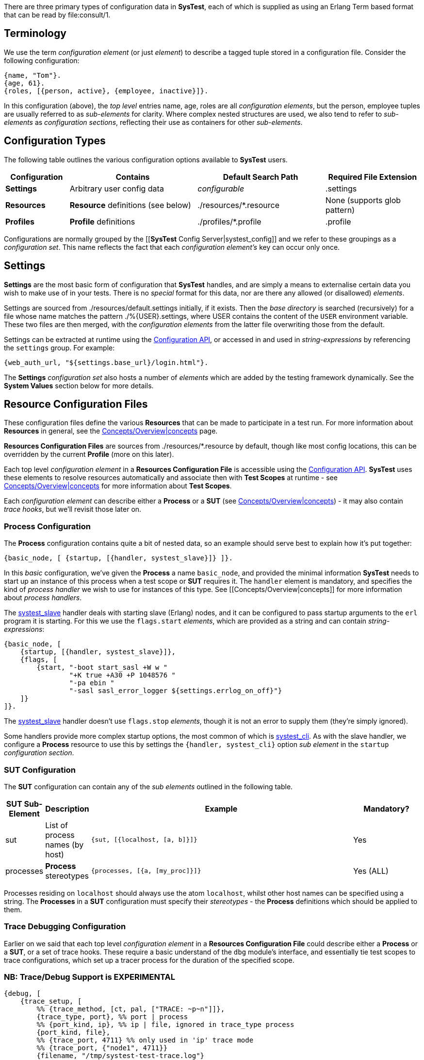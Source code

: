 There are three primary types of configuration data in *SysTest*, each of which
is supplied as using an Erlang Term based format that can be read by
+file:consult/1+. 

== Terminology

We use the term _configuration element_ (or just _element_) to describe a tagged
tuple stored in a configuration file. Consider the following configuration:

```erlang
{name, "Tom"}.
{age, 61}.
{roles, [{person, active}, {employee, inactive}]}.
```

In this configuration (above), the _top level_ entries +name, age, roles+ are 
all _configuration elements_, but the +person, employee+ tuples are usually
referred to as _sub-elements_ for clarity. Where complex nested structures are
used, we also tend to refer to _sub-elements_ as _configuration sections_,
reflecting their use as containers for other _sub-elements_.

== Configuration Types

The following table outlines the various configuration options available to
*SysTest* users.

[options="header", width="100%", cols="2,4,4,3"]
|======================
|Configuration |Contains |Default Search Path |Required File Extension
|*Settings* | Arbitrary user config data | _configurable_ |+.settings+
|*Resources* | *Resource* definitions (see below) | +./resources/*.resource+ |None (supports glob pattern)
|*Profiles* | *Profile* definitions | +./profiles/*.profile+ | +.profile+
|======================

Configurations are normally grouped by the 
[[*SysTest* Config Server|systest_config]] and we refer to these groupings as a
_configuration set_. This name reflects the fact that each 
_configuration element's_ key can occur only once.

== Settings

*Settings* are the most basic form of configuration that *SysTest* handles, and
are simply a means to externalise certain data you wish to make use of in your
tests. There is no _special_ format for this data, nor are there any allowed 
(or disallowed) _elements_. 

Settings are sourced from +./resources/default.settings+ initially, if it 
exists. Then the _base directory_ is searched (recursively) for a file whose
name matches the pattern +./%{USER}.settings+, where +USER+ contains the content
of the `USER` environment variable. These two files are then merged, with the
_configuration elements_ from the latter file overwriting those from the 
default.

Settings can be extracted at runtime using the 
https://github.com/nebularis/systest/wiki/systest_config[Configuration API],
or accessed in and used in _string-expressions_ by referencing the `settings`
group. For example:

```erlang
{web_auth_url, "${settings.base_url}/login.html"}.
```
The *Settings* _configuration set_ also hosts a number of _elements_ which
are added by the testing framework dynamically. See the *System Values* section
below for more details.

== Resource Configuration Files

These configuration files define the various *Resources* that can be made to
participate in a test run. For more information about *Resources* in general,
see the
https://github.com/nebularis/systest/wiki/concepts[Concepts/Overview|concepts]
page.

*Resources Configuration Files* are sources from +./resources/*.resource+ by
default, though like most config locations, this can be overridden by the
current *Profile* (more on this later).

Each top level _configuration element_ in a *Resources Configuration File* is
accessible using the
https://github.com/nebularis/systest/wiki/systest_config[Configuration API].
*SysTest* uses these elements to resolve resources automatically and associate
then with *Test Scopes* at runtime - see
https://github.com/nebularis/systest/wiki/concepts[Concepts/Overview|concepts]
for more information about *Test Scopes*.

Each _configuration element_ can describe either a *Process* or a *SUT* (see 
https://github.com/nebularis/systest/wiki/concepts[Concepts/Overview|concepts])
- it may also contain _trace hooks_, but we'll revisit those later on.

=== *Process* Configuration

The *Process* configuration contains quite a  bit of nested data, so an example 
should serve best to explain how it's put together:

```erlang
{basic_node, [ {startup, [{handler, systest_slave}]} ]}.
```

In this _basic_ configuration, we've given the *Process* a name `basic_node`, 
and provided the minimal information *SysTest* needs to start up an instance of
this process when a test scope or *SUT* requires it. The `handler` element is
mandatory, and specifies the kind of _process handler_ we wish to use for 
instances of this type. See [[Concepts/Overview|concepts]] for more information
about _process handlers_.

The https://github.com/nebularis/systest/wiki/systest_slave[systest_slave]
handler deals with starting slave (Erlang) nodes, and it can be configured to
pass startup arguments to the `erl` program it is starting. For this we use the
`flags.start` _elements_, which are provided as a string and can contain
_string-expressions_:

```erlang
{basic_node, [
    {startup, [{handler, systest_slave}]},
    {flags, [
        {start, "-boot start_sasl +W w "
                "+K true +A30 +P 1048576 "
                "-pa ebin "
                "-sasl sasl_error_logger ${settings.errlog_on_off}"}
    ]}
]}.
```

The https://github.com/nebularis/systest/wiki/systest_slave[systest_slave]
handler doesn't use `flags.stop` _elements_, though it is not an error to supply
them (they're simply ignored).

Some handlers provide more complex startup options, the most common of which is
https://github.com/nebularis/systest/wiki/[systest_cli]. As with the slave
handler, we configure a *Process* resource to use this by settings the
`{handler, systest_cli}` option _sub element_ in the `startup`
_configuration section_.

=== *SUT* Configuration

The *SUT* configuration can contain any of the _sub elements_ outlined in the 
following table.

[options="header", width="100%", cols="1,1,8,2"]
|======================
|SUT Sub-Element |Description |Example |Mandatory?
|sut | List of process names (by host) | `{sut, [{localhost, [a, b]}]}` | Yes
|processes | *Process* stereotypes | `{processes, [{a, [my_proc]}]}` | Yes (ALL)
|======================

Processes residing on `localhost` should always use the atom `localhost`, whilst
other host names can be specified using a string. The *Processes* in a *SUT* 
configuration must specify their _stereotypes_ - the *Process* definitions which
should be applied to them. 

=== Trace Debugging Configuration

Earlier on we said that each top level _configuration element_ in a *Resources 
Configuration File* could describe either a *Process* or a *SUT*, or a set of
trace hooks. These require a basic understand of the `dbg` module's interface,
and essentially tie test scopes to trace configurations, which set up a tracer
process for the duration of the specified scope.

=== NB: Trace/Debug Support is EXPERIMENTAL

```erlang
{debug, [
    {trace_setup, [        
        %% {trace_method, [ct, pal, ["TRACE: ~p~n"]]},
        {trace_type, port}, %% port | process
        %% {port_kind, ip}, %% ip | file, ignored in trace_type process
        {port_kind, file},
        %% {trace_port, 4711} %% only used in 'ip' trace mode
        %% {trace_port, {"node1", 4711}}
        {filename, "/tmp/systest-test-trace.log"}
    ]},
    {test_cases, [{a_specific_test_case,      trace_config},
                  {systest_supervision_SUITE, trace_proc_start}]},
    {trace_targets, [
        {trace_config, [
            {mod, systest_config},
            {match_spec, [{'_',[],[{exception_trace},
                                   {message,{process_dump}}]}]},
            {function, '_'},
            {pflags, [c, return_to]}
        ]},
        {trace_proc_start, [
            {mod, systest_proc},
            {match_spec, [{'_', [], [{exception_trace},
                                     {message, {process_dump}}]}]},
            {pflags, [c, return_to]}
        ]}
    ]}
]}.
``` 

== Profiles

*Profiles*, also called _test profiles_ in this guide, provide a mechanism to
control the *SysTest* runtime environment. Each _element_ that the profile
can contain is optional and unrecognised _elements_ are ignored. When an 
_element_ is not given in a *profile*, its default value is used instead.

[options="header", width="100%", cols="1,6,4,2"]
|======================
|Element |Description |Controls |Default
|framework | The testing framework (module) to use | Test Execution |+systest_ct+
|output_dir | Directory for generated artefacts | Logging, coverage reports |see _Temporary Files_ below
|log_dir | Base directory for all log files | Logging | +"{output_dir}/logs"+
|settings_base | Default/Base _Settings_ file | Settings | +"./resources/default.settings"+ 
|resources | List of paths or glob patterns used to find _Resources_. | Resources | +[./resources/\*.resource]+
|targets | Paths to directories containing beam code, or module names  | Test Execution | +["ebin"]+
|specifications | Test Specification File | Common Test (only) | +[]+
|hooks | Testing Framework Hooks | Testing Framework(s) | See _Framework Configuration_
|======================

You select a *profile* when running *SysTest* by passing `-P <profile name>` on
the command line. For more details, see the 
https://github.com/nebularis/systest/wiki/interfaces[Interfaces Documentation].
